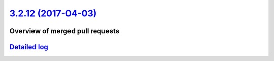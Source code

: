`3.2.12 (2017-04-03) <https://github.com/neos/flow-development-collection/releases/tag/3.2.12>`_
================================================================================================

Overview of merged pull requests
~~~~~~~~~~~~~~~~~~~~~~~~~~~~~~~~

`Detailed log <https://github.com/neos/flow-development-collection/compare/3.2.11...3.2.12>`_
~~~~~~~~~~~~~~~~~~~~~~~~~~~~~~~~~~~~~~~~~~~~~~~~~~~~~~~~~~~~~~~~~~~~~~~~~~~~~~~~~~~~~~~~~~~~~
